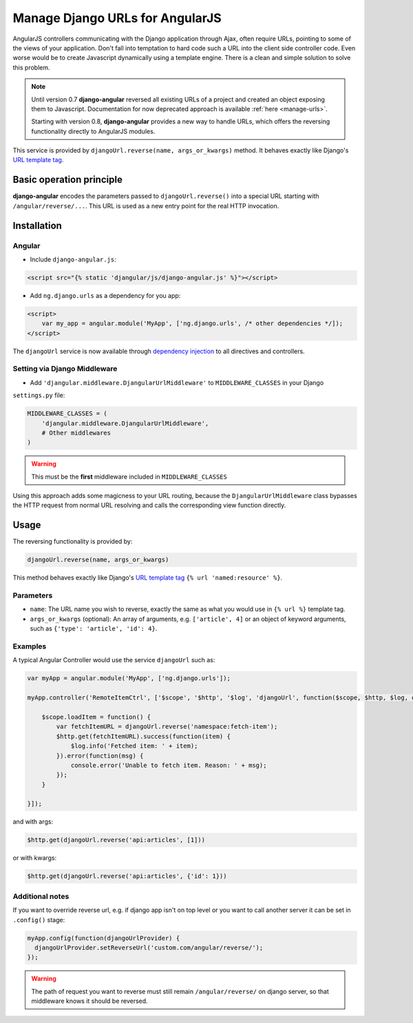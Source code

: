 .. _reverse-urls:

================================
Manage Django URLs for AngularJS
================================

AngularJS controllers communicating with the Django application through Ajax, often require URLs,
pointing to some of the views of your application. Don't fall into temptation to hard code such a
URL into the client side controller code. Even worse would be to create Javascript dynamically using
a template engine. There is a clean and simple solution to solve this problem.

.. note:: Until version 0.7 **django-angular** reversed all existing URLs of a project and created
	an object exposing them to Javascript. Documentation for now deprecated approach is available
	:ref:`here <manage-urls>`.
	
	Starting with version 0.8, **django-angular** provides a new way to handle URLs, which offers
	the reversing functionality directly to AngularJS modules.

This service is provided by ``djangoUrl.reverse(name, args_or_kwargs)`` method. It behaves
exactly like Django's `URL template tag`_.


Basic operation principle
=========================

**django-angular** encodes the parameters passed to ``djangoUrl.reverse()`` into a special URL
starting with ``/angular/reverse/...``. This URL is used as a new entry point for the real HTTP
invocation.


Installation
============

Angular
-------

* Include ``django-angular.js``:

.. code-block:: html

	<script src="{% static 'djangular/js/django-angular.js' %}"></script>

* Add ``ng.django.urls`` as a dependency for you app:

.. code-block:: html

	<script>
	    var my_app = angular.module('MyApp', ['ng.django.urls', /* other dependencies */]);
	</script>

The ``djangoUrl`` service is now available through `dependency injection`_ to all directives and
controllers.


Setting via Django Middleware
-----------------------------

* Add ``'djangular.middleware.DjangularUrlMiddleware'`` to ``MIDDLEWARE_CLASSES`` in your Django
``settings.py`` file:

.. code-block:: python

	MIDDLEWARE_CLASSES = (
	    'djangular.middleware.DjangularUrlMiddleware',
	    # Other middlewares
	)

.. warning:: This must be the **first** middleware included in ``MIDDLEWARE_CLASSES``

Using this approach adds some magicness to your URL routing, because the ``DjangularUrlMiddleware``
class bypasses the HTTP request from normal URL resolving and calls the corresponding view function
directly.


Usage
=====

The reversing functionality is provided by:

.. code-block:: javascript

	djangoUrl.reverse(name, args_or_kwargs)
	
This method behaves exactly like Django's `URL template tag`_ ``{% url 'named:resource' %}``.


Parameters
----------

* ``name``: The URL name you wish to reverse, exactly the same as what you would use in
  ``{% url %}`` template tag.
* ``args_or_kwargs`` (optional): An array of arguments, e.g. ``['article', 4]`` or an object of
  keyword arguments, such as ``{'type': 'article', 'id': 4}``.


Examples
--------

A typical Angular Controller would use the service ``djangoUrl`` such as:

.. code-block:: javascript

	var myApp = angular.module('MyApp', ['ng.django.urls']);
	
	myApp.controller('RemoteItemCtrl', ['$scope', '$http', '$log', 'djangoUrl', function($scope, $http, $log, djangoUrl) {
	
	    $scope.loadItem = function() {
	        var fetchItemURL = djangoUrl.reverse('namespace:fetch-item');
	        $http.get(fetchItemURL).success(function(item) {
	            $log.info('Fetched item: ' + item);
	        }).error(function(msg) {
	            console.error('Unable to fetch item. Reason: ' + msg);
	        });
	    }
	
	}]);

and with args:

.. code-block:: javascript

	$http.get(djangoUrl.reverse('api:articles', [1]))

or with kwargs:

.. code-block:: javascript

	$http.get(djangoUrl.reverse('api:articles', {'id': 1}))


Additional notes
----------------

If you want to override reverse url, e.g. if django app isn't on top level or you want to call another server
it can be set in ``.config()`` stage:

.. code-block:: javascript

	myApp.config(function(djangoUrlProvider) {
	  djangoUrlProvider.setReverseUrl('custom.com/angular/reverse/');
	});

.. warning:: The path of request you want to reverse must still remain ``/angular/reverse/`` on django server,
			 so that middleware knows it should be reversed.

.. _AngularJS module definition: http://docs.angularjs.org/api/angular.module
.. _dependency injection: http://docs.angularjs.org/guide/di
.. _URL template tag : https://docs.djangoproject.com/en/dev/ref/templates/builtins/#url
